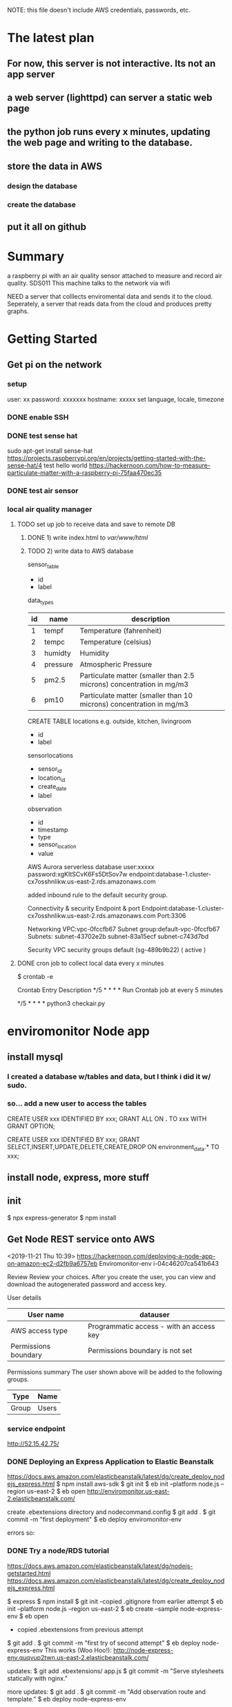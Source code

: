 NOTE: this file doesn't include AWS credentials, passwords, etc.

* The latest plan
** For now, this server is not interactive. Its not an app server
** a web server (lighttpd) can server a static web page 
** the python job runs every x minutes, updating the web page and writing to the database.
** store the data in AWS
*** design the database
*** create the database
** put it all on github

* Summary
a raspberry pi with an air quality sensor attached to measure and record air quality.
SDS011
This machine talks to the network via wifi

NEED a server that colllects enviromental data and sends it to the cloud.
Seperately, a server that reads data from the cloud and produces pretty graphs.

* Getting Started
** Get pi on the network
*** setup
user: xx
password: xxxxxxx
hostname: xxxxx
set language, locale, timezone
*** DONE enable SSH
*** DONE test sense hat
sudo apt-get install sense-hat
https://projects.raspberrypi.org/en/projects/getting-started-with-the-sense-hat/4
test hello world
https://hackernoon.com/how-to-measure-particulate-matter-with-a-raspberry-pi-75faa470ec35



*** DONE test air sensor
*** local air quality manager
**** TODO set up job to receive data and save to remote DB
***** DONE 1) write index.html to /var/www/html/
***** TODO 2) write data to AWS database
sensor_table
# record each different data source
 - id
 - label

data_types
# temp/humidity/pressure/ppm
|----+----------+----------------------------------------------------------------------|
| id | name     | description                                                          |
|----+----------+----------------------------------------------------------------------|
|  1 | tempf    | Temperature (fahrenheit)                                             |
|  2 | tempc    | Temperature (celsius)                                                |
|  3 | humidty  | Humidity                                                             |
|  4 | pressure | Atmospheric Pressure                                                 |
|  5 | pm2.5    | Particulate matter (smaller than 2.5 microns) concentration in mg/m3 |
|  6 | pm10     | Particulate matter (smaller than 10 microns) concentration in mg/m3  |
|----+----------+----------------------------------------------------------------------|

CREATE TABLE locations
 e.g. outside, kitchen, livingroom
 - id
 - label

sensorlocations
# a sensor at a location
 - sensor_id
 - location_id
 - create_date
 - label

observation
 - id
 - timestamp
 - type
 - sensor_location
 - value

AWS Aurora serverless database
user:xxxxx
password:xgKItSCvK6Fs5DtSov7w
endpoint:database-1.cluster-cx7osshnlikw.us-east-2.rds.amazonaws.com

added inbound rule to the default security group.

Connectivity & security
Endpoint & port
Endpoint:database-1.cluster-cx7osshnlikw.us-east-2.rds.amazonaws.com
Port:3306

Networking
VPC:vpc-0fccfb67
Subnet group:default-vpc-0fccfb67
Subnets:
subnet-43702e2b
subnet-83a15ecf
subnet-c743d7bd

Security
VPC security groups
default (sg-489b9b22)
( active )

**** DONE cron job to collect local data every x minutes
$ crontab -e 

Crontab Entry	Description
*/5 * * * *	Run Crontab job at every 5 minutes

*/5 * * * *  python3 checkair.py


* enviromonitor Node app
** install mysql 
*** I created a database w/tables and data, but I think i did it w/ sudo.
*** so... add a new user to access the tables
CREATE USER xxx
  IDENTIFIED BY xxx;
GRANT ALL
  ON *.*
  TO xxx
  WITH GRANT OPTION;

CREATE USER xxx
  IDENTIFIED BY xxx;
GRANT SELECT,INSERT,UPDATE,DELETE,CREATE,DROP
  ON environment_data.*
  TO xxx;


** install node, express, more stuff
** init
$ npx express-generator
$ npm install

** Get Node REST service onto AWS

<2019-11-21 Thu 10:39>
https://hackernoon.com/deploying-a-node-app-on-amazon-ec2-d2fb9a6757eb
Enviromonitor-env
i-04c46207ca541b643


Review
Review your choices. After you create the user, you can view and download the autogenerated password and access key.

User details
|----------------------+------------------------------------------|
| User name            | datauser                                 |
|----------------------+------------------------------------------|
| AWS access type      | Programmatic access - with an access key |
|----------------------+------------------------------------------|
| Permissions boundary | Permissions boundary is not set          |
|----------------------+------------------------------------------|

Permissions summary
The user shown above will be added to the following groups.
|-------+-------|
| Type  | Name  |
|-------+-------|
| Group | Users |
|-------+-------|


*** service endpoint
    http://52.15.42.75/ 

*** DONE Deploying an Express Application to Elastic Beanstalk
https://docs.aws.amazon.com/elasticbeanstalk/latest/dg/create_deploy_nodejs_express.html
 $ npm install aws-sdk
 $ git init
 $ eb init --platform node.js --region us-east-2
 $ eb open
http://enviromonitor.us-east-2.elasticbeanstalk.com/

 create .ebextensions directory and nodecommand.config
 $ git add .
 $ git commit -m "first deployment"
 $ eb deploy enviromonitor-env

errors so:
*** DONE Try a node/RDS tutorial
https://docs.aws.amazon.com/elasticbeanstalk/latest/dg/nodejs-getstarted.html
https://docs.aws.amazon.com/elasticbeanstalk/latest/dg/create_deploy_nodejs_express.html

$ express
$ npm install
$ git init
-copied .gitignore from earlier attempt
$ eb init --platform node.js --region us-east-2
$ eb create --sample node-express-env
$ eb open 
- copied .ebextensions from previous attempt
$ git add .
$ git commit -m "first try of second attempt"
$ eb deploy node-express-env
This works (Woo Hoo!):
http://node-express-env.quqvup2twn.us-east-2.elasticbeanstalk.com/

updates:
$ git add .ebextensions/ app.js
$ git commit -m "Serve stylesheets statically with nginx."

more updates:
$ git add .
$ git commit -m "Add observation route and template."
$ eb deploy node-express-env

(set default enviroment name)
oops, error in observation.js
$ git add .
$ git commit -m "fixed function name."
$ eb deploy
Succes!

*** DONE Get new Node app connected to database
https://docs.aws.amazon.com/elasticbeanstalk/latest/dg/create-deploy-nodejs.rds.html

DO THIS:
https://docs.aws.amazon.com/elasticbeanstalk/latest/dg/AWSHowTo.RDS.html

create security group:
  Security group name: dataapp-bridge
  Description: Provide access to DB instance from Elastic Beanstalk environment instances
  VPC: vpc-0fccfb67
  Group ID: sg-03fa0e49d8d749b0a 
Add the security group to the RDS instance:
  Type: MySQL/Aurora
  Protocol: TCP
  Port Range: 3306
  Source: Custom sg-03fa0e49d8d749b0a

Add the security group to the EC2 enviroment:
  Open the Elastic Beanstalk console.
  Navigate to the management page for your environment.
  Choose Configuration.
  In the Instances configuration category, choose Modify.
  Under EC2 security groups, choose the security group to attach to the instances, in addition to the instance security group that Elastic Beanstalk creates.
  Choose Apply.
  Read the warning, and then choose Confirm.

Add enviroment variables to EB instance
Environment properties
The following properties are passed in the application as environment properties. Learn more
|--------------+-------------------------------------------------------------|
| Name         | Value                                                       |
|--------------+-------------------------------------------------------------|
| RDS_DB_NAME  | environment_data                                            |
| RDS_HOSTNAME | database-1.cluster-cx7osshnlikw.us-east-2.rds.amazonaws.com |
| RDS_PASSWORD |                                                             |
| RDS_PORT     | 3306                                                        |
| RDS_USERNAME |                                                             |
|--------------+-------------------------------------------------------------|

<2019-11-22 Fri 14:57>
$ npm install mysql
added sample connection to app.js.
$ git add .
$ git commit -m "added database connection"
$ eb deploy

<2019-11-22 Fri 16:02>

UPDATE: That username didn't work, so trying 'admin'
|--------------+-------------------------------------------------------------|
| Name         | Value                                                       |
|--------------+-------------------------------------------------------------|
| RDS_DB_NAME  | environment_data                                            |
| RDS_HOSTNAME | database-1.cluster-cx7osshnlikw.us-east-2.rds.amazonaws.com |
| RDS_PASSWORD |                                                             |
| RDS_PORT     | 3306                                                        |
| RDS_USERNAME |                                                             |
|              |                                                             |
|--------------+-------------------------------------------------------------|

*** Get new working app to reproduce earlier functionality
**** DONE update observation.js to not use Jade
**** DONE update observations.js to get and list results
     copied code from earlier working version
     deploying....
     further update...
     oops... updated database config omitted db name...
     WORKED!
**** DONE Next, add POST support
     <2019-11-22 Fri 17:43>
     further changes to fix the POST function
     <2019-11-22 Fri 20:37>
     woo hoo! it works!
**** put in github

**** JSON POST
This JSON worked:
{
	"add_date": "2019-11-22T23:20:05.88Z",
	"obs_type": 6,
	"sensor": 1,
	"location": 1,
	"value": 1.2
}

Note the date format, in a string. The minute rounded to 6.000.
* The schematic view

|---------------------------------+------------------------+--------------|
| local host                      | remote REST service    | AWS MySql DB |
|---------------------------------+------------------------+--------------|
| python script to read sensors   | Node.js server         |              |
| - update local static html page | - return observations  |              |
| - write data to REST service    | - - return obs         |              |
|                                 | - Receive new obs POST |              |
|                                 | - - write to DB        |              |

